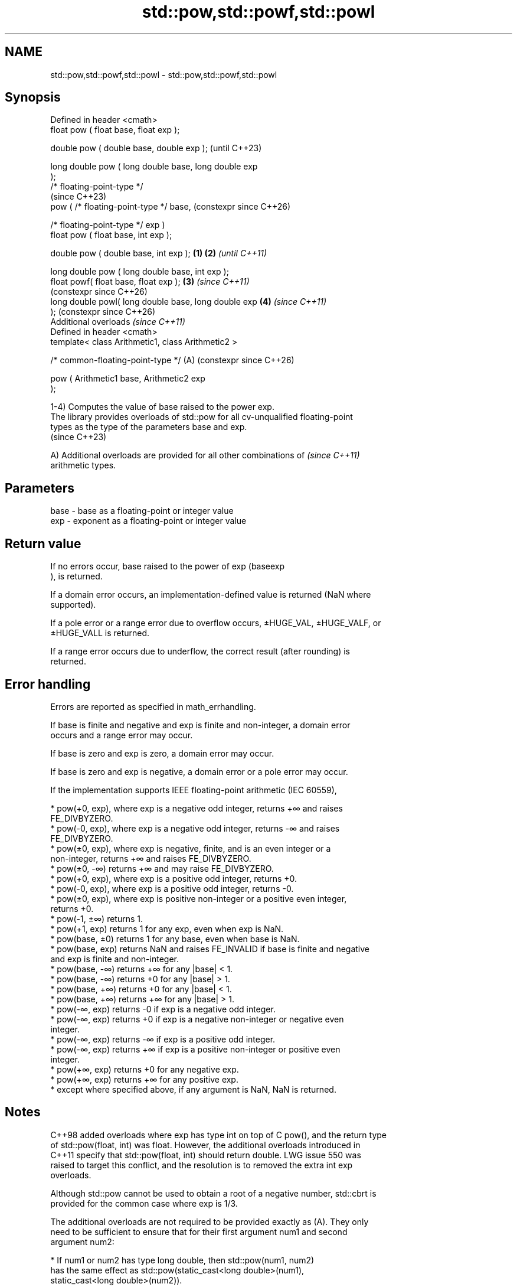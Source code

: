.TH std::pow,std::powf,std::powl 3 "2024.06.10" "http://cppreference.com" "C++ Standard Libary"
.SH NAME
std::pow,std::powf,std::powl \- std::pow,std::powf,std::powl

.SH Synopsis
   Defined in header <cmath>
   float       pow ( float base, float exp );

   double      pow ( double base, double exp );                 (until C++23)

   long double pow ( long double base, long double exp
   );
   /* floating-point-type */
                                                                (since C++23)
               pow ( /* floating-point-type */ base,            (constexpr since C++26)

                     /* floating-point-type */ exp )
   float       pow ( float base, int exp );

   double      pow ( double base, int exp );            \fB(1)\fP \fB(2)\fP \fI(until C++11)\fP

   long double pow ( long double base, int exp );
   float       powf( float base, float exp );               \fB(3)\fP \fI(since C++11)\fP
                                                                (constexpr since C++26)
   long double powl( long double base, long double exp      \fB(4)\fP \fI(since C++11)\fP
   );                                                           (constexpr since C++26)
   Additional overloads \fI(since C++11)\fP
   Defined in header <cmath>
   template< class Arithmetic1, class Arithmetic2 >

   /* common-floating-point-type */                         (A) (constexpr since C++26)

               pow ( Arithmetic1 base, Arithmetic2 exp
   );

   1-4) Computes the value of base raised to the power exp.
   The library provides overloads of std::pow for all cv-unqualified floating-point
   types as the type of the parameters base and exp.
   (since C++23)

   A) Additional overloads are provided for all other combinations of     \fI(since C++11)\fP
   arithmetic types.

.SH Parameters

   base - base as a floating-point or integer value
   exp  - exponent as a floating-point or integer value

.SH Return value

   If no errors occur, base raised to the power of exp (baseexp
   ), is returned.

   If a domain error occurs, an implementation-defined value is returned (NaN where
   supported).

   If a pole error or a range error due to overflow occurs, ±HUGE_VAL, ±HUGE_VALF, or
   ±HUGE_VALL is returned.

   If a range error occurs due to underflow, the correct result (after rounding) is
   returned.

.SH Error handling

   Errors are reported as specified in math_errhandling.

   If base is finite and negative and exp is finite and non-integer, a domain error
   occurs and a range error may occur.

   If base is zero and exp is zero, a domain error may occur.

   If base is zero and exp is negative, a domain error or a pole error may occur.

   If the implementation supports IEEE floating-point arithmetic (IEC 60559),

     * pow(+0, exp), where exp is a negative odd integer, returns +∞ and raises
       FE_DIVBYZERO.
     * pow(-0, exp), where exp is a negative odd integer, returns -∞ and raises
       FE_DIVBYZERO.
     * pow(±0, exp), where exp is negative, finite, and is an even integer or a
       non-integer, returns +∞ and raises FE_DIVBYZERO.
     * pow(±0, -∞) returns +∞ and may raise FE_DIVBYZERO.
     * pow(+0, exp), where exp is a positive odd integer, returns +0.
     * pow(-0, exp), where exp is a positive odd integer, returns -0.
     * pow(±0, exp), where exp is positive non-integer or a positive even integer,
       returns +0.
     * pow(-1, ±∞) returns 1.
     * pow(+1, exp) returns 1 for any exp, even when exp is NaN.
     * pow(base, ±0) returns 1 for any base, even when base is NaN.
     * pow(base, exp) returns NaN and raises FE_INVALID if base is finite and negative
       and exp is finite and non-integer.
     * pow(base, -∞) returns +∞ for any |base| < 1.
     * pow(base, -∞) returns +0 for any |base| > 1.
     * pow(base, +∞) returns +0 for any |base| < 1.
     * pow(base, +∞) returns +∞ for any |base| > 1.
     * pow(-∞, exp) returns -0 if exp is a negative odd integer.
     * pow(-∞, exp) returns +0 if exp is a negative non-integer or negative even
       integer.
     * pow(-∞, exp) returns -∞ if exp is a positive odd integer.
     * pow(-∞, exp) returns +∞ if exp is a positive non-integer or positive even
       integer.
     * pow(+∞, exp) returns +0 for any negative exp.
     * pow(+∞, exp) returns +∞ for any positive exp.
     * except where specified above, if any argument is NaN, NaN is returned.

.SH Notes

   C++98 added overloads where exp has type int on top of C pow(), and the return type
   of std::pow(float, int) was float. However, the additional overloads introduced in
   C++11 specify that std::pow(float, int) should return double. LWG issue 550 was
   raised to target this conflict, and the resolution is to removed the extra int exp
   overloads.

   Although std::pow cannot be used to obtain a root of a negative number, std::cbrt is
   provided for the common case where exp is 1/3.

   The additional overloads are not required to be provided exactly as (A). They only
   need to be sufficient to ensure that for their first argument num1 and second
   argument num2:

     * If num1 or num2 has type long double, then std::pow(num1, num2)
       has the same effect as std::pow(static_cast<long double>(num1),
                static_cast<long double>(num2)).
     * Otherwise, if num1 and/or num2 has type double or an integer type,
       then std::pow(num1, num2) has the same effect as                   (until C++23)
       std::pow(static_cast<double>(num1),
                static_cast<double>(num2)).
     * Otherwise, if num1 or num2 has type float, then std::pow(num1,
       num2) has the same effect as std::pow(static_cast<float>(num1),
                static_cast<float>(num2)).
   If num1 and num2 have arithmetic types, then std::pow(num1, num2) has
   the same effect as std::pow(static_cast</* common-floating-point-type
   */>(num1),
            static_cast</* common-floating-point-type */>(num2)), where
   /* common-floating-point-type */ is the floating-point type with the
   greatest floating-point conversion rank and greatest floating-point
   conversion subrank between the types of num1 and num2, arguments of    (since C++23)
   integer type are considered to have the same floating-point conversion
   rank as double.

   If no such floating-point type with the greatest rank and subrank
   exists, then overload resolution does not result in a usable candidate
   from the overloads provided.

.SH Example


// Run this code

 #include <cerrno>
 #include <cfenv>
 #include <cmath>
 #include <cstring>
 #include <iostream>
 // #pragma STDC FENV_ACCESS ON

 int main()
 {
     // typical usage
     std::cout << "pow(2, 10) = " << std::pow(2, 10) << '\\n'
               << "pow(2, 0.5) = " << std::pow(2, 0.5) << '\\n'
               << "pow(-2, -3) = " << std::pow(-2, -3) << '\\n';

     // special values
     std::cout << "pow(-1, NAN) = " << std::pow(-1, NAN) << '\\n'
               << "pow(+1, NAN) = " << std::pow(+1, NAN) << '\\n'
               << "pow(INFINITY, 2) = " << std::pow(INFINITY, 2) << '\\n'
               << "pow(INFINITY, -1) = " << std::pow(INFINITY, -1) << '\\n';

     // error handling
     errno = 0;
     std::feclearexcept(FE_ALL_EXCEPT);

     std::cout << "pow(-1, 1/3) = " << std::pow(-1, 1.0 / 3) << '\\n';
     if (errno == EDOM)
         std::cout << "    errno == EDOM " << std::strerror(errno) << '\\n';
     if (std::fetestexcept(FE_INVALID))
         std::cout << "    FE_INVALID raised\\n";

     std::feclearexcept(FE_ALL_EXCEPT);

     std::cout << "pow(-0, -3) = " << std::pow(-0.0, -3) << '\\n';
     if (std::fetestexcept(FE_DIVBYZERO))
         std::cout << "    FE_DIVBYZERO raised\\n";
 }

.SH Possible output:

 pow(2, 10) = 1024
 pow(2, 0.5) = 1.41421
 pow(-2, -3) = -0.125
 pow(-1, NAN) = nan
 pow(+1, NAN) = 1
 pow(INFINITY, 2) = inf
 pow(INFINITY, -1) = 0
 pow(-1, 1/3) = -nan
     errno == EDOM Numerical argument out of domain
     FE_INVALID raised
 pow(-0, -3) = -inf
     FE_DIVBYZERO raised

.SH See also

   sqrt               computes square root (\\(\\small{\\sqrt{x}}\\)
   sqrtf              √
   sqrtl              x)
   \fI(C++11)\fP            \fI(function)\fP
   \fI(C++11)\fP
   cbrt               computes cube root (\\(\\small{\\sqrt[3]{x}}\\)
   cbrtf              3
   cbrtl              √
   \fI(C++11)\fP            x)
   \fI(C++11)\fP            \fI(function)\fP
   \fI(C++11)\fP
                      computes square root of the sum of the squares of two
                      or three
                      \fI(since C++17)\fP given numbers (\\(\\scriptsize{\\sqrt{x^2+y^2}}\\)
                      √
   hypot              x2
   hypotf             +y2
   hypotl             )
   \fI(C++11)\fP            , (\\(\\scriptsize{\\sqrt{x^2+y^2+z^2}}\\)
   \fI(C++11)\fP            √
   \fI(C++11)\fP            x2
                      +y2
                      +z2
                      )
                      \fI(since C++17)\fP
                      \fI(function)\fP
   pow(std::complex)  complex power, one or both arguments may be a complex number
                      \fI(function template)\fP
                      applies the function std::pow to two valarrays or a valarray and
   pow(std::valarray) a value
                      \fI(function template)\fP
   C documentation for
   pow
